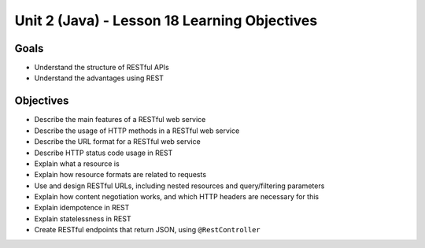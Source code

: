 Unit 2 (Java) - Lesson 18 Learning Objectives
=============================================

Goals
-----

- Understand the structure of RESTful APIs
- Understand the advantages using REST

Objectives
----------

- Describe the main features of a RESTful web service
- Describe the usage of HTTP methods in a RESTful web service
- Describe the URL format for a RESTful web service
- Describe HTTP status code usage in REST
- Explain what a resource is
- Explain how resource formats are related to requests
- Use and design RESTful URLs, including nested resources and query/filtering parameters
- Explain how content negotiation works, and which HTTP headers are necessary for this
- Explain idempotence in REST
- Explain statelessness in REST
- Create RESTful endpoints that return JSON, using ``@RestController``
